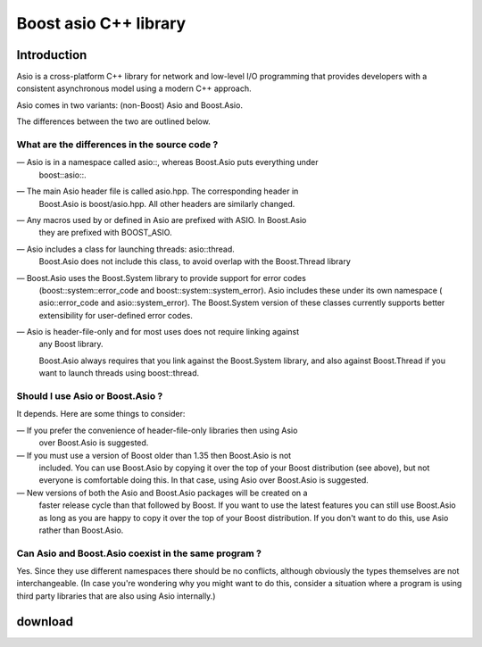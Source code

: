 ﻿

.. index::
   pair: Boost ; asio
   pair: System ; C++
   pair: Boost ; asynchronous model


.. _boost_asio_cplusplus_library:

=======================
Boost asio C++ library
=======================

.. seealso::

   - http://think-async.com/Asio
   - http://blog.think-async.com/2006/11/buffer-debugging.html
   - http://sourceforge.net/projects/asio/files/asio/1.4.8%20%28Stable%29/


Introduction
============

Asio is a cross-platform C++ library for network and low-level I/O programming
that provides developers with a consistent asynchronous model using a modern
C++ approach.

Asio comes in two variants: (non-Boost) Asio and Boost.Asio.

The differences between the two are outlined below.

What are the differences in the source code ?
----------------------------------------------

— Asio is in a namespace called asio::, whereas Boost.Asio puts everything under
  boost::asio::.

— The main Asio header file is called asio.hpp. The corresponding header in
  Boost.Asio is boost/asio.hpp. All other headers are similarly changed.

— Any macros used by or defined in Asio are prefixed with ASIO. In Boost.Asio
  they are prefixed with BOOST_ASIO.

— Asio includes a class for launching threads: asio::thread.
  Boost.Asio does not include this class, to avoid overlap with the Boost.Thread library

— Boost.Asio uses the Boost.System library to provide support for error codes
  (boost::system::error_code and boost::system::system_error). Asio includes
  these under its own namespace ( asio::error_code and asio::system_error).
  The Boost.System version of these classes currently supports better extensibility
  for user-defined error codes.

— Asio is header-file-only and for most uses does not require linking against
  any Boost library.

  Boost.Asio always requires that you link against the Boost.System library,
  and also against Boost.Thread if you want to launch threads using boost::thread.



Should I use Asio or Boost.Asio ?
---------------------------------

It depends. Here are some things to consider:

— If you prefer the convenience of header-file-only libraries then using Asio
  over Boost.Asio is suggested.

— If you must use a version of Boost older than 1.35 then Boost.Asio is not
  included. You can use Boost.Asio by copying it over the top of your Boost
  distribution (see above), but not everyone is comfortable doing this.
  In that case, using Asio over Boost.Asio is suggested.

— New versions of both the Asio and Boost.Asio packages will be created on a
  faster release cycle than that followed by Boost.
  If you want to use the latest features you can still use Boost.Asio as long
  as you are happy to copy it over the top of your Boost distribution.
  If you don't want to do this, use Asio rather than Boost.Asio.

Can Asio and Boost.Asio coexist in the same program ?
------------------------------------------------------

Yes. Since they use different namespaces there should be no conflicts, although
obviously the types themselves are not interchangeable. (In case you're wondering
why you might want to do this, consider a situation where a program is using
third party libraries that are also using Asio internally.)

download
========

.. seealso::

   - http://www.boostpro.com/download/
   - http://sourceforge.net/projects/asio/files/asio/1.4.8%20%28Stable%29/



